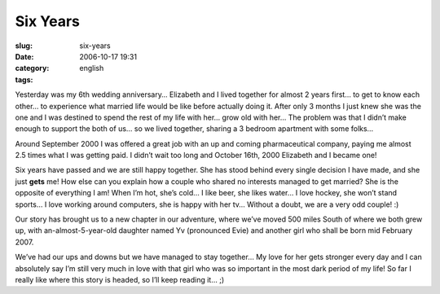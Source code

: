 Six Years
#########
:slug: six-years
:date: 2006-10-17 19:31
:category:
:tags: english

Yesterday was my 6th wedding anniversary… Elizabeth and I lived together
for almost 2 years first… to get to know each other… to experience what
married life would be like before actually doing it. After only 3 months
I just knew she was the one and I was destined to spend the rest of my
life with her… grow old with her… The problem was that I didn’t make
enough to support the both of us… so we lived together, sharing a 3
bedroom apartment with some folks…

Around September 2000 I was offered a great job with an up and coming
pharmaceutical company, paying me almost 2.5 times what I was getting
paid. I didn’t wait too long and October 16th, 2000 Elizabeth and I
became one!

Six years have passed and we are still happy together. She has stood
behind every single decision I have made, and she just **gets** me! How
else can you explain how a couple who shared no interests managed to get
married? She is the opposite of everything I am! When I’m hot, she’s
cold… I like beer, she likes water… I love hockey, she won’t stand
sports… I love working around computers, she is happy with her tv…
Without a doubt, we are a very odd couple! :)

Our story has brought us to a new chapter in our adventure, where we’ve
moved 500 miles South of where we both grew up, with
an-almost-5-year-old daughter named Yv (pronounced Evie) and another
girl who shall be born mid February 2007.

We’ve had our ups and downs but we have managed to stay together… My
love for her gets stronger every day and I can absolutely say I’m still
very much in love with that girl who was so important in the most dark
period of my life! So far I really like where this story is headed, so
I’ll keep reading it… ;)
